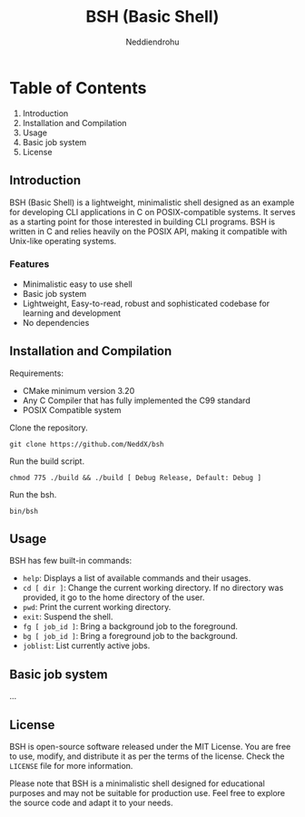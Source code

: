 #+author: Neddiendrohu
#+title: BSH (Basic Shell)
#+description: README documentation for bsh.

* Table of Contents
1. Introduction
2. Installation and Compilation
3. Usage
4. Basic job system
5. License

** Introduction
BSH (Basic Shell) is a lightweight, minimalistic shell designed as an example for developing CLI applications in C on POSIX-compatible systems. It serves as a starting point for those interested in building CLI programs. BSH is written in C and relies heavily on the POSIX API, making it compatible with Unix-like operating systems.

*** Features
- Minimalistic easy to use shell
- Basic job system
- Lightweight, Easy-to-read, robust and sophisticated codebase for learning and development
- No dependencies

** Installation and Compilation
Requirements:
- CMake minimum version 3.20
- Any C Compiler that has fully implemented the C99 standard
- POSIX Compatible system

Clone the repository.
#+begin_src
git clone https://github.com/NeddX/bsh
#+end_src

Run the build script.
#+begin_src
chmod 775 ./build && ./build [ Debug Release, Default: Debug ]
#+end_src

Run the bsh.
#+begin_src
bin/bsh
#+end_src

** Usage
BSH has few built-in commands:
- =help=: Displays a list of available commands and their usages.
- =cd [ dir ]=: Change the current working directory. If no directory was provided, it go to the home directory of the user.
- =pwd=: Print the current working directory.
- =exit=: Suspend the shell.
- =fg [ job_id ]=: Bring a background job to the foreground.
- =bg [ job_id ]=: Bring a foreground job to the background.
- =joblist=: List currently active jobs.

** Basic job system
...

** License
BSH is open-source software released under the MIT License. You are free to use, modify, and distribute it as per the terms of the license.
Check the =LICENSE= file for more information.

Please note that BSH is a minimalistic shell designed for educational purposes and may not be suitable for production use. Feel free to explore the source code and adapt it to your needs.
